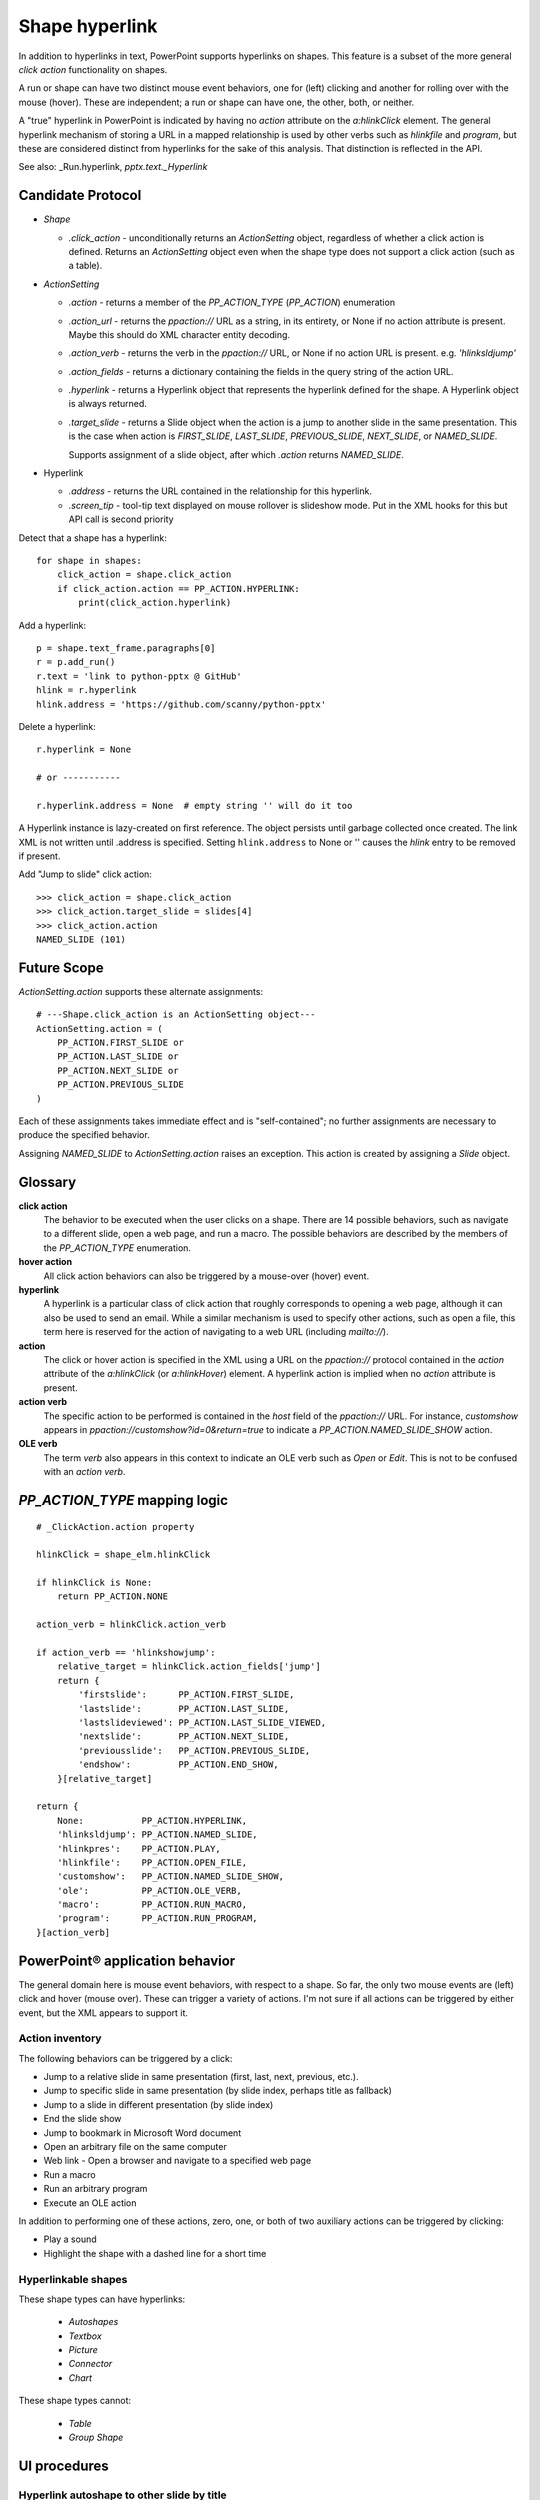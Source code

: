 
Shape hyperlink
===============

In addition to hyperlinks in text, PowerPoint supports hyperlinks on shapes.
This feature is a subset of the more general *click action* functionality on
shapes.

A run or shape can have two distinct mouse event behaviors, one for (left)
clicking and another for rolling over with the mouse (hover). These are
independent; a run or shape can have one, the other, both, or neither.

A "true" hyperlink in PowerPoint is indicated by having no `action` attribute
on the `a:hlinkClick` element. The general hyperlink mechanism of storing
a URL in a mapped relationship is used by other verbs such as `hlinkfile` and
`program`, but these are considered distinct from hyperlinks for the sake of
this analysis. That distinction is reflected in the API.

See also: _Run.hyperlink, `pptx.text._Hyperlink`


Candidate Protocol
------------------

.. highlight:: python

* `Shape`

  + `.click_action` - unconditionally returns an `ActionSetting` object,
    regardless of whether a click action is defined. Returns an
    `ActionSetting` object even when the shape type does not support a click
    action (such as a table).

* `ActionSetting`

  + `.action` - returns a member of the `PP_ACTION_TYPE` (`PP_ACTION`)
    enumeration

  + `.action_url` - returns the `ppaction://` URL as a string, in its
    entirety, or None if no action attribute is present. Maybe this should
    do XML character entity decoding.

  + `.action_verb` - returns the verb in the `ppaction://` URL, or None if no
    action URL is present. e.g. `'hlinksldjump'`

  + `.action_fields` - returns a dictionary containing the fields in the query
    string of the action URL.

  + `.hyperlink` - returns a Hyperlink object that represents the hyperlink
    defined for the shape. A Hyperlink object is always returned.

  + `.target_slide` - returns a Slide object when the action is a jump to
    another slide in the same presentation. This is the case when action is
    `FIRST_SLIDE`, `LAST_SLIDE`, `PREVIOUS_SLIDE`, `NEXT_SLIDE`, or
    `NAMED_SLIDE`.

    Supports assignment of a slide object, after which `.action` returns
    `NAMED_SLIDE`.

* Hyperlink

  + `.address` - returns the URL contained in the relationship for this
    hyperlink.

  + `.screen_tip` - tool-tip text displayed on mouse rollover is slideshow
    mode. Put in the XML hooks for this but API call is second priority

Detect that a shape has a hyperlink::

    for shape in shapes:
        click_action = shape.click_action
        if click_action.action == PP_ACTION.HYPERLINK:
            print(click_action.hyperlink)


Add a hyperlink::

    p = shape.text_frame.paragraphs[0]
    r = p.add_run()
    r.text = 'link to python-pptx @ GitHub'
    hlink = r.hyperlink
    hlink.address = 'https://github.com/scanny/python-pptx'

Delete a hyperlink::

    r.hyperlink = None

    # or -----------

    r.hyperlink.address = None  # empty string '' will do it too

A Hyperlink instance is lazy-created on first reference. The object persists
until garbage collected once created. The link XML is not written until
.address is specified. Setting ``hlink.address`` to None or '' causes the
`hlink` entry to be removed if present.

Add "Jump to slide" click action::

    >>> click_action = shape.click_action
    >>> click_action.target_slide = slides[4]
    >>> click_action.action
    NAMED_SLIDE (101)


Future Scope
------------

`ActionSetting.action` supports these alternate assignments::

    # ---Shape.click_action is an ActionSetting object---
    ActionSetting.action = (
        PP_ACTION.FIRST_SLIDE or
        PP_ACTION.LAST_SLIDE or
        PP_ACTION.NEXT_SLIDE or
        PP_ACTION.PREVIOUS_SLIDE
    )

Each of these assignments takes immediate effect and is "self-contained"; no
further assignments are necessary to produce the specified behavior.

Assigning `NAMED_SLIDE` to `ActionSetting.action` raises an exception. This
action is created by assigning a `Slide` object.


Glossary
--------

**click action**
    The behavior to be executed when the user clicks on a shape. There are 14
    possible behaviors, such as navigate to a different slide, open a web
    page, and run a macro. The possible behaviors are described by the
    members of the `PP_ACTION_TYPE` enumeration.

**hover action**
    All click action behaviors can also be triggered by a mouse-over (hover)
    event.

**hyperlink**
    A hyperlink is a particular class of click action that roughly
    corresponds to opening a web page, although it can also be used to send
    an email. While a similar mechanism is used to specify other actions,
    such as open a file, this term here is reserved for the action of
    navigating to a web URL (including `mailto://`).

**action**
    The click or hover action is specified in the XML using a URL on the
    `ppaction://` protocol contained in the `action` attribute of the
    `a:hlinkClick` (or `a:hlinkHover`) element. A hyperlink action is implied
    when no `action` attribute is present.

**action verb**
    The specific action to be performed is contained in the *host* field of
    the `ppaction://` URL. For instance, `customshow` appears in
    `ppaction://customshow?id=0&return=true` to indicate
    a `PP_ACTION.NAMED_SLIDE_SHOW` action.

**OLE verb**
    The term *verb* also appears in this context to indicate an OLE verb such
    as `Open` or `Edit`. This is not to be confused with an `action verb`.


`PP_ACTION_TYPE` mapping logic
------------------------------

::

    # _ClickAction.action property

    hlinkClick = shape_elm.hlinkClick

    if hlinkClick is None:
        return PP_ACTION.NONE

    action_verb = hlinkClick.action_verb

    if action_verb == 'hlinkshowjump':
        relative_target = hlinkClick.action_fields['jump']
        return {
            'firstslide':      PP_ACTION.FIRST_SLIDE,
            'lastslide':       PP_ACTION.LAST_SLIDE,
            'lastslideviewed': PP_ACTION.LAST_SLIDE_VIEWED,
            'nextslide':       PP_ACTION.NEXT_SLIDE,
            'previousslide':   PP_ACTION.PREVIOUS_SLIDE,
            'endshow':         PP_ACTION.END_SHOW,
        }[relative_target]

    return {
        None:           PP_ACTION.HYPERLINK,
        'hlinksldjump': PP_ACTION.NAMED_SLIDE,
        'hlinkpres':    PP_ACTION.PLAY,
        'hlinkfile':    PP_ACTION.OPEN_FILE,
        'customshow':   PP_ACTION.NAMED_SLIDE_SHOW,
        'ole':          PP_ACTION.OLE_VERB,
        'macro':        PP_ACTION.RUN_MACRO,
        'program':      PP_ACTION.RUN_PROGRAM,
    }[action_verb]


PowerPoint® application behavior
--------------------------------

The general domain here is mouse event behaviors, with respect to a shape.
So far, the only two mouse events are (left) click and hover (mouse over).
These can trigger a variety of actions. I'm not sure if all actions can be
triggered by either event, but the XML appears to support it.

Action inventory
~~~~~~~~~~~~~~~~

The following behaviors can be triggered by a click:

* Jump to a relative slide in same presentation (first, last, next, previous,
  etc.).
* Jump to specific slide in same presentation (by slide index, perhaps title
  as fallback)
* Jump to a slide in different presentation (by slide index)
* End the slide show
* Jump to bookmark in Microsoft Word document
* Open an arbitrary file on the same computer
* Web link - Open a browser and navigate to a specified web page
* Run a macro
* Run an arbitrary program
* Execute an OLE action

In addition to performing one of these actions, zero, one, or both of two
auxiliary actions can be triggered by clicking:

* Play a sound
* Highlight the shape with a dashed line for a short time

Hyperlinkable shapes
~~~~~~~~~~~~~~~~~~~~

These shape types can have hyperlinks:

  + `Autoshapes`
  + `Textbox`
  + `Picture`
  + `Connector`
  + `Chart`

These shape types cannot:

  + `Table`
  + `Group Shape`


UI procedures
-------------

Hyperlink autoshape to other slide by title
~~~~~~~~~~~~~~~~~~~~~~~~~~~~~~~~~~~~~~~~~~~

* Right-click > Hyperlink... (Cmd-K)
* Select Document panel
* Anchor: > Locate... > Slide Titles
* select slide by number and title, e.g. "2

Add Anchor point in a document (or perhaps a slide)
~~~~~~~~~~~~~~~~~~~~~~~~~~~~~~~~~~~~~~~~~~~~~~~~~~~

* A hyperlink can link to a bookmark in a Word document
* It appears that maximum granularity in PowerPoint is to an entire slide
  (not to a range of text in a shape, for example)


MS API
------

Shape.ActionSettings(ppMouseClick | ppMouseOver)
~~~~~~~~~~~~~~~~~~~~~~~~~~~~~~~~~~~~~~~~~~~~~~~~

The Shape object has an ActionSettings property, which is a collection of two
ActionSetting objects, one for click and the other for hover.
https://msdn.microsoft.com/EN-US/library/office/ff745656.aspx

ActionSetting
~~~~~~~~~~~~~

* Shape.ActionSettings(ppMouseClick | ppMouseOver) => ActionSetting

* ActionSetting.Action

  + one of: ppActionHyperlink, ppActionFirstSlide, ppActionPlay, or several
    others: https://msdn.microsoft.com/EN-US/library/office/ff744511.aspx

* ActionSetting.Hyperlink => Hyperlink

* Hyperlink members:

  + Address
  + SubAddress
  + TextToDisplay
  + ScreenTip
  + EmailSubject
  + Type (read-only, one of msoHyperlinkRange (run) or msoHyperlinkShape)


XML specimens
-------------

.. highlight:: xml

These are representative samples of shape XML showing the hyperlinks
associated the shape (as opposed to text contained by the shape).

* The `a:hlinkClick` element can be present or absent.

* Its parent, `p:cNvPr` is always present (is a required element).

* All of its attributes are optional, but an `a:hlinkClick` having no
  attributes has no meaning (or may trigger an error).

* Its `r:id` element is always present on click actions created by PowerPoint.
  Its value is an empty string when the action is first, last, next, previous,
  macro, and perhaps others.

* Adding a `highlightClick` attribute set True causes the shape to get
  a dashed line border for a short time when it is clicked.

* There are some more obscure attributes like "stop playing sound before
  navigating" that are available on `CT_Hyperlink`, perhaps meant for
  kiosk-style applications.

Summary
~~~~~~~

The action to perform on a mouse click is specified by the `action` attribute
of the `a:hlinkClick` element. Its value is a URL having the `ppaction://`
protocol, a verb, and an optional query string.

Some actions reference a relationship that specifies the target of the
action.

============= ======== =======================================================
verb          rId      behavior
============= ======== =======================================================
none          external Open a browser and navigate to URL in relationship
hlinkshowjump none     Jump to a relative slide in the same presentation
hlinksldjump  internal Jump to a specified slide in the same presentation
hlinkpres     external Jump to a specified slide in another presentation
hlinkfile     external Open an arbitrary file on the same computer
customshow    none     Start a custom slide show, option to return after
ole           none     Execute an OLE action (open, edit)
macro         none     Run an embedded VBA macro
program       external Execute an arbitrary program on same computer
============= ======== =======================================================

Jump to relative slide within presentation
~~~~~~~~~~~~~~~~~~~~~~~~~~~~~~~~~~~~~~~~~~

**hlinkshowjump** action

::

  <p:sp>
    <p:nvSpPr>
      <p:cNvPr id="7" name="Rounded Rectangle 6">
        <!-- this element does the needful -->
        <a:hlinkClick r:id="" action="ppaction://hlinkshowjump?jump=firstslide"/>
      </p:cNvPr>
      <p:cNvSpPr/>
      <p:nvPr/>
    </p:nvSpPr>
    <p:spPr>
      <a:xfrm>
        <a:off x="1020781" y="1684235"/>
        <a:ext cx="1495562" cy="1775031"/>
      </a:xfrm>
      <a:prstGeom prst="roundRect">
        <a:avLst/>
      </a:prstGeom>
    </p:spPr>
    <p:txBody>
      <a:p>
        <a:pPr algn="ctr"/>
        <a:r>
          <a:rPr lang="en-US" dirty="0" smtClean="0"/>
          <a:t>Click to go to Foobar Slide</a:t>
        </a:r>
        <a:endParaRPr lang="en-US" dirty="0" smtClean="0"/>
      </a:p>
    </p:txBody>
  </p:sp>

* `jump` key can have value `firstslide`, `lastslide`, `previousslide`,
  `nextslide`, `lastslideviewed`, `endshow`.
* Note that `r:id` attribute is empty string; no relationship is required to
  determine target slide.

Jump to specific slide within presentation
~~~~~~~~~~~~~~~~~~~~~~~~~~~~~~~~~~~~~~~~~~

**hlinksldjump** action

::

  <p:sp>
    <p:nvSpPr>
      <p:cNvPr id="7" name="Rounded Rectangle 6">
        <a:hlinkClick r:id="rId2" action="ppaction://hlinksldjump"/>
      </p:cNvPr>
      ...
  </p:sp>

The corresponding `Relationship` element must be of type `slide`, be
internal, and point to the target slide in the package::

  <Relationship
    Id="rId2"
    Type="http://schemas.openxmlformats.org/officeDocument/2006/relationships/slide"
    Target="slide1.xml"/>

Jump to slide in another presentation
~~~~~~~~~~~~~~~~~~~~~~~~~~~~~~~~~~~~~

**hlinkpres** action

::

  <p:sp>
    <p:nvSpPr>
      <p:cNvPr id="7" name="Rounded Rectangle 6">
        <a:hlinkClick r:id="rId3" action="ppaction://hlinkpres?slideindex=3&amp;slidetitle=Key Questions"/>
      </p:cNvPr>
      ...
  </p:sp>

The corresponding `Relationship` element must be of type `hyperlink`, be
*external*, and point to the target presentation with a URL (using the
`file://` protocol for a local file). The slide number and slide title are
provided in the `ppaction://` URL in the `a:hlinkClick` element::

  <Relationship
    Id="rId3"
    Type="http://schemas.openxmlformats.org/officeDocument/2006/relationships/hyperlink"
    Target="file://localhost/Users/scanny/Documents/checksec-prelim-analysis.pptx"
    TargetMode="External"/>

Web link (hyperlink)
~~~~~~~~~~~~~~~~~~~~

Note: The `action` attribute of `a:hlinkClick` has no value in this case.

::

  <p:sp>
    <p:nvSpPr>
      <p:cNvPr id="4" name="Rounded Rectangle 3">
        <a:hlinkClick r:id="rId3"/>
      ...
  </p:sp>

The corresponding `Relationship` element must be of type `hyperlink`, be
*external*, and point to the target URL (using a web protocol).

The target is often a web URL, such as https://github/scanny/python-pptx,
including an optional anchor (e.g. #sub-heading suffix to jump mid-page). The
target can also be an email address, launching the local email client.
A mailto: URI is used in this case, with subject specifiable using
a '?subject=xyz' suffix.

An optional ScreenTip, a roll-over tool-tip sort of message, can also be
specified for a hyperlink. The XML schema does not limit its use to
hyperlinks, although the PowerPoint UI may not provide access to this field
in non-hyperlink cases.::

  <Relationship
    Id="rId3"
    Type="http://schemas.openxmlformats.org/officeDocument/2006/relationships/hyperlink"
    Target="https://www.google.com/"
    TargetMode="External"/>

Open an arbitrary file on the same computer
~~~~~~~~~~~~~~~~~~~~~~~~~~~~~~~~~~~~~~~~~~~

**hlinkfile** action

::

  <p:sp>
    <p:nvSpPr>
      <p:cNvPr id="7" name="Rounded Rectangle 6">
        <a:hlinkClick r:id="rId2" action="ppaction://hlinkfile"/>
        ...
  </p:sp>

* PowerPoint opens the file (after a warning dialog) using the default
  application for the file.

The corresponding `Relationship` element must be of type `hyperlink`, be
*external*, and point to the target file with a `file://` protocol URL::

  <Relationship
    Id="rId2"
    Type="http://schemas.openxmlformats.org/officeDocument/2006/relationships/hyperlink"
    Target="file:///C:\Install.log"
    TargetMode="External"/>

Run Custom SlideShow
~~~~~~~~~~~~~~~~~~~~

**customshow** action

::

  <p:sp>
    <p:nvSpPr>
      <p:cNvPr id="4" name="Rounded Rectangle 3">
        <a:hlinkClick r:id="" action="ppaction://customshow?id=0&amp;return=true"/>
        ...
  </p:sp>

* The `return` query field determines whether focus returns to the current show
  after running the linked show. This field can be omitted, and defaults to
  `false`.

Execute an OLE action
~~~~~~~~~~~~~~~~~~~~~

**ole** action

::

  <p:sp>
    <p:nvSpPr>
      <p:cNvPr id="9" name="Object 8">
        <a:hlinkClick r:id="" action="ppaction://ole?verb=0"/>
      </p:cNvPr>
    ...
  </p:sp>

This option is only available on an embedded (OLE) object. The verb field is
'0' for Edit and '1' for Open.

Run macro
~~~~~~~~~

**macro** action

::

  <p:sp>
    <p:nvSpPr>
      <p:cNvPr id="4" name="Rounded Rectangle 3">
        <a:hlinkClick r:id="" action="ppaction://macro?name=Hello"/>
      </p:cNvPr>
    ...
  </p:sp>

Run a program
~~~~~~~~~~~~~

**program** action

::

  <p:sp>
    <p:nvSpPr>
      <p:cNvPr id="4" name="Rounded Rectangle 3">
        <a:hlinkClick r:id="rId2" action="ppaction://program"/>
      ...
  </p:sp>

The corresponding `Relationship` element must be of type `hyperlink`, be
*external*, and point to the target application with a `file://` protocol
URL. ::

  <Relationship
    Id="rId2"
    Type="http://schemas.openxmlformats.org/officeDocument/2006/relationships/hyperlink"
    Target="file:///C:\Program%20Files%20(x86)\Vim\vim74\gvim.exe"
    TargetMode="External"/>

Play a sound
~~~~~~~~~~~~

Playing a sound is not a distinct action; rather, like highlighting, it is an
optional additional action to be performed on a click or hover event.

::

  <p:sp>
    <p:nvSpPr>
      <p:cNvPr id="5" name="Rounded Rectangle 4">
        <a:hlinkClick r:id="" action="ppaction://..any..">
          <a:snd r:embed="rId3" name="applause.wav"/>
        </a:hlinkClick>
      ...
  </p:sp>

The corresponding `Relationship` element must be of type `audio`, be
internal, and point to a sound file embedded in the presentation::

  <Relationship
    Id="rId3"
    Type="http://schemas.openxmlformats.org/officeDocument/2006/relationships/audio"
    Target="../media/audio1.wav"/>


Related Schema Definitions
--------------------------

.. highlight:: xml

::

  <xsd:complexType name="CT_Shape">
    <xsd:sequence>
      <xsd:element name="nvSpPr" type="CT_ShapeNonVisual"/>
      <xsd:element name="spPr"   type="a:CT_ShapeProperties"/>
      <xsd:element name="style"  type="a:CT_ShapeStyle"        minOccurs="0"/>
      <xsd:element name="txBody" type="a:CT_TextBody"          minOccurs="0"/>
      <xsd:element name="extLst" type="CT_ExtensionListModify" minOccurs="0"/>
    </xsd:sequence>
    <xsd:attribute name="useBgFill" type="xsd:boolean" default="false"/>
  </xsd:complexType>

  <xsd:complexType name="CT_ShapeNonVisual">
    <xsd:sequence>
      <xsd:element name="cNvPr"   type="a:CT_NonVisualDrawingProps"/>
      <xsd:element name="cNvSpPr" type="a:CT_NonVisualDrawingShapeProps"/>
      <xsd:element name="nvPr"    type="CT_ApplicationNonVisualDrawingProps"/>
    </xsd:sequence>
  </xsd:complexType>

  <xsd:complexType name="CT_NonVisualDrawingProps">
    <xsd:sequence>
      <xsd:element name="hlinkClick" type="CT_Hyperlink"              minOccurs="0"/>
      <xsd:element name="hlinkHover" type="CT_Hyperlink"              minOccurs="0"/>
      <xsd:element name="extLst"     type="CT_OfficeArtExtensionList" minOccurs="0"/>
    </xsd:sequence>
    <xsd:attribute name="id"     type="ST_DrawingElementId" use="required"/>
    <xsd:attribute name="name"   type="xsd:string"          use="required"/>
    <xsd:attribute name="descr"  type="xsd:string"          default=""/>
    <xsd:attribute name="hidden" type="xsd:boolean"         default="false"/>
    <xsd:attribute name="title"  type="xsd:string"          default=""/>
  </xsd:complexType>

  <xsd:complexType name="CT_Hyperlink">
    <xsd:sequence>
      <xsd:element name="snd"    type="CT_EmbeddedWAVAudioFile"   minOccurs="0"/>
      <xsd:element name="extLst" type="CT_OfficeArtExtensionList" minOccurs="0"/>
    </xsd:sequence>
    <xsd:attribute ref="r:id"/>
    <xsd:attribute name="invalidUrl"     type="xsd:string"  default=""/>
    <xsd:attribute name="action"         type="xsd:string"  default=""/>
    <xsd:attribute name="tgtFrame"       type="xsd:string"  default=""/>
    <xsd:attribute name="tooltip"        type="xsd:string"  default=""/>
    <xsd:attribute name="history"        type="xsd:boolean" default="true"/>
    <xsd:attribute name="highlightClick" type="xsd:boolean" default="false"/>
    <xsd:attribute name="endSnd"         type="xsd:boolean" default="false"/>
  </xsd:complexType>

